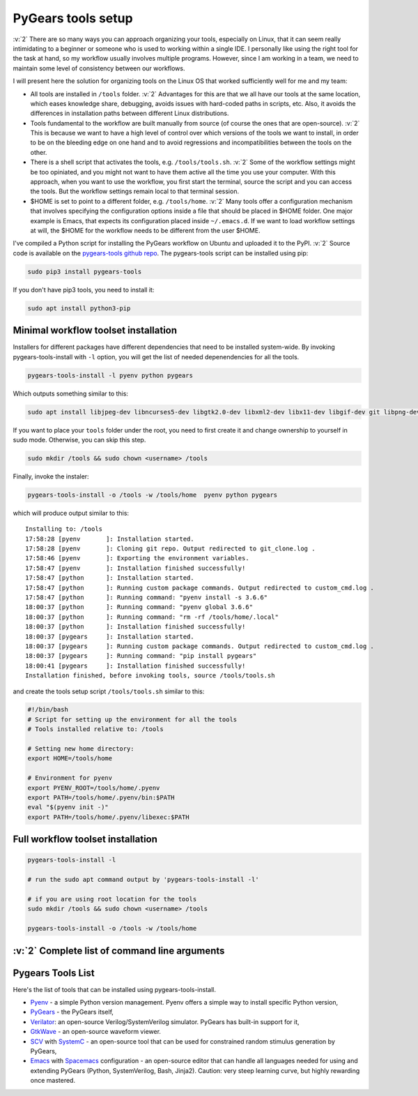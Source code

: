 PyGears tools setup
===================

.. post:: September 20, 2018
   :tags: setup
   :author: Bogdan
   :category: General


.. verbosity_slider:: 3

:v:`2` There are so many ways you can approach organizing your tools, especially on Linux, that it can seem really intimidating to a beginner or someone who is used to working within a single IDE. I personally like using the right tool for the task at hand, so my workflow usually involves multiple programs. However, since I am working in a team, we need to maintain some level of consistency between our workflows.     

I will present here the solution for organizing tools on the Linux OS that worked sufficiently well for me and my team:

- All tools are installed in ``/tools`` folder. :v:`2` Advantages for this are that we all have our tools at the same location, which eases knowledge share, debugging, avoids issues with hard-coded paths in scripts, etc. Also, it avoids the differences in installation paths between different Linux distributions.   

- Tools fundamental to the workflow are built manually from source (of course the ones that are open-source). :v:`2` This is because we want to have a high level of control over which versions of the tools we want to install, in order to be on the bleeding edge on one hand and to avoid regressions and incompatibilities between the tools on the other. 

- There is a shell script that activates the tools, e.g. ``/tools/tools.sh``. :v:`2` Some of the workflow settings might be too opiniated, and you might not want to have them active all the time you use your computer. With this approach, when you want to use the workflow, you first start the terminal, source the script and you can access the tools. But the workflow settings remain local to that terminal session.

- $HOME is set to point to a different folder, e.g. ``/tools/home``. :v:`2` Many tools offer a configuration mechanism that involves specifying the configuration options inside a file that should be placed in $HOME folder. One major example is Emacs, that expects its configuration placed inside ``~/.emacs.d``. If we want to load workflow settings at will, the $HOME for the workflow needs to be different from the user $HOME.

I've compiled a Python script for installing the PyGears workflow on Ubuntu and uploaded it to the PyPI. :v:`2` Source code is available on the `pygears-tools github repo <https://github.com/bogdanvuk/pygears-tools.git>`_. The pygears-tools script can be installed using pip:

.. code-block:: bash
     
    sudo pip3 install pygears-tools 

If you don't have pip3 tools, you need to install it:

.. code-block:: bash
     
    sudo apt install python3-pip 

Minimal workflow toolset installation
-------------------------------------

.. verbosity:: 1

Installers for different packages have different dependencies that need to be installed system-wide. By invoking pygears-tools-install with ``-l`` option, you will get the list of needed depenendencies for all the tools.  

.. code-block:: bash

   pygears-tools-install -l pyenv python pygears

.. verbosity:: 2

Which outputs something similar to this:

.. code-block:: bash

   sudo apt install libjpeg-dev libncurses5-dev libgtk2.0-dev libxml2-dev libx11-dev libgif-dev git libpng-dev flex bison gperf gnutls-dev libgtk-3-dev build-essential autoconf libxpm-dev libtiff-dev

.. verbosity:: 1

If you want to place your ``tools`` folder under the root, you need to first create it and change ownership to yourself in sudo mode. Otherwise, you can skip this step.

.. code-block:: bash

   sudo mkdir /tools && sudo chown <username> /tools

Finally, invoke the instaler:

.. code-block:: bash

   pygears-tools-install -o /tools -w /tools/home  pyenv python pygears

.. verbosity:: 3

which will produce output similar to this:: 

  Installing to: /tools
  17:58:28 [pyenv       ]: Installation started.
  17:58:28 [pyenv       ]: Cloning git repo. Output redirected to git_clone.log .
  17:58:46 [pyenv       ]: Exporting the environment variables.
  17:58:47 [pyenv       ]: Installation finished successfully!
  17:58:47 [python      ]: Installation started.
  17:58:47 [python      ]: Running custom package commands. Output redirected to custom_cmd.log .
  17:58:47 [python      ]: Running command: "pyenv install -s 3.6.6"
  18:00:37 [python      ]: Running command: "pyenv global 3.6.6"
  18:00:37 [python      ]: Running command: "rm -rf /tools/home/.local"
  18:00:37 [python      ]: Installation finished successfully!
  18:00:37 [pygears     ]: Installation started.
  18:00:37 [pygears     ]: Running custom package commands. Output redirected to custom_cmd.log .
  18:00:37 [pygears     ]: Running command: "pip install pygears"
  18:00:41 [pygears     ]: Installation finished successfully!
  Installation finished, before invoking tools, source /tools/tools.sh

and create the tools setup script ``/tools/tools.sh`` similar to this:

.. code-block:: bash

  #!/bin/bash
  # Script for setting up the environment for all the tools
  # Tools installed relative to: /tools

  # Setting new home directory:
  export HOME=/tools/home

  # Environment for pyenv
  export PYENV_ROOT=/tools/home/.pyenv
  export PATH=/tools/home/.pyenv/bin:$PATH
  eval "$(pyenv init -)"
  export PATH=/tools/home/.pyenv/libexec:$PATH

.. verbosity:: 1

Full workflow toolset installation
----------------------------------

.. code-block:: bash

   pygears-tools-install -l

   # run the sudo apt command output by 'pygears-tools-install -l'

   # if you are using root location for the tools
   sudo mkdir /tools && sudo chown <username> /tools

   pygears-tools-install -o /tools -w /tools/home


:v:`2` Complete list of command line arguments
----------------------------------------------

.. verbosity:: 2

.. argparse::
   :module: pygears_tools.install
   :func: get_argparser
   :prog: pygears-tools-install
   :nodefault:

.. verbosity:: 1

Pygears Tools List
------------------

Here's the list of tools that can be installed using pygears-tools-install.

- `Pyenv <https://github.com/pyenv/pyenv>`_ - a simple Python version management. Pyenv offers a simple way to install specific Python version,
- `PyGears <https://bogdanvuk.github.io/pygears/>`_ - the PyGears itself,
- `Verilator <https://www.veripool.org/projects/verilator>`_: an open-source Verilog/SystemVerilog simulator. PyGears has built-in support for it,
- `GtkWave <http://gtkwave.sourceforge.net/>`_ - an open-source waveform viewer.
- `SCV <http://www.accellera.org/activities/working-groups/systemc-verification>`_ with `SystemC <https://en.wikipedia.org/wiki/SystemC>`_ - an open-source tool that can be used for constrained random stimulus generation by PyGears, 
- `Emacs <https://www.gnu.org/software/emacs/>`_ with `Spacemacs <http://spacemacs.org/>`_ configuration - an open-source editor that can handle all languages needed for using and extending PyGears (Python, SystemVerilog, Bash, Jinja2). Caution: very steep learning curve, but highly rewarding once mastered.
